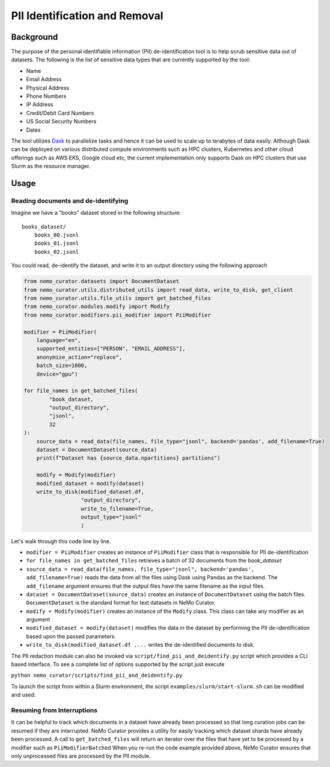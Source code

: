 
.. _data-curator-pii:

======================================
PII Identification and Removal
======================================

--------------------------------------
Background
--------------------------------------

The purpose of the personal identifiable information (PII) de-identification tool is to help scrub sensitive data
out of datasets. The following is the list of sensitive data types that
are currently supported by the tool:

- Name
- Email Address
- Physical Address
- Phone Numbers
- IP Address
- Credit/Debit Card Numbers
- US Social Security Numbers
- Dates

The tool utilizes `Dask <https://dask.org>`_ to parallelize tasks and hence it can be
used to scale up to terabytes of data easily. Although Dask can be deployed on various
distributed compute environments such as HPC clusters, Kubernetes and other cloud
offerings such as AWS EKS, Google cloud etc, the current implementation only supports
Dask on HPC clusters that use Slurm as the resource manager.

-----------------------------------------
Usage
-----------------------------------------
########################################################
Reading documents and de-identifying
########################################################

Imagine we have a "books" dataset stored in the following structure:
::

    books_dataset/
        books_00.jsonl
        books_01.jsonl
        books_02.jsonl

You could read, de-identify the dataset, and write it to an output directory using the following approach

.. code-block:: python

    from nemo_curator.datasets import DocumentDataset
    from nemo_curator.utils.distributed_utils import read_data, write_to_disk, get_client
    from nemo_curator.utils.file_utils import get_batched_files
    from nemo_curator.modules.modify import Modify
    from nemo_curator.modifiers.pii_modifier import PiiModifier

    modifier = PiiModifier(
        language="en",
        supported_entities=["PERSON", "EMAIL_ADDRESS"],
        anonymize_action="replace",
        batch_size=1000,
        device="gpu")

    for file_names in get_batched_files(
            "book_dataset,
            "output_directory",
            "jsonl",
            32
    ):
        source_data = read_data(file_names, file_type="jsonl", backend='pandas', add_filename=True)
        dataset = DocumentDataset(source_data)
        print(f"Dataset has {source_data.npartitions} partitions")

        modify = Modify(modifier)
        modified_dataset = modify(dataset)
        write_to_disk(modified_dataset.df,
                      "output_directory",
                      write_to_filename=True,
                      output_type="jsonl"
                      )

Let's walk through this code line by line.

* ``modifier = PiiModifier`` creates an instance of ``PiiModifier`` class that is responsible for PII de-identification
* ``for file_names in get_batched_files`` retrieves a batch of 32 documents from the `book_dataset`
* ``source_data = read_data(file_names, file_type="jsonl", backend='pandas', add_filename=True)`` reads the data from all the files using Dask using Pandas as the backend. The ``add_filename`` argument ensures that the output files have the same filename as the input files.
* ``dataset = DocumentDataset(source_data)``  creates an instance of ``DocumentDataset`` using the batch files. ``DocumentDataset`` is the standard format for text datasets in NeMo Curator.
* ``modify = Modify(modifier)`` creates an instance of the ``Modify`` class. This class can take any modifier as an argument
* ``modified_dataset = modify(dataset)`` modifies the data in the dataset by performing the PII de-identification based upon the passed parameters.
* ``write_to_disk(modified_dataset.df ....`` writes the de-identified documents to disk.

The PII redaction module can also be invoked via ``script/find_pii_and_deidentify.py`` script which provides a CLI based interface. To see a complete list of options supported by the script just execute

``python nemo_curator/scripts/find_pii_and_deidentify.py``

To launch the script from within a Slurm environment, the script ``examples/slurm/start-slurm.sh`` can be modified and used.


############################
Resuming from Interruptions
############################
It can be helpful to track which documents in a dataset have already been processed so that long curation jobs can be resumed if they are interrupted.
NeMo Curator provides a utility for easily tracking which dataset shards have already been processed. A call to ``get_batched_files`` will return an iterator over the files that have yet to be processed by a modifier such as ``PiiModifierBatched``
When you re-run the code example provided above, NeMo Curator ensures that only unprocessed files are processed by the PII module.
